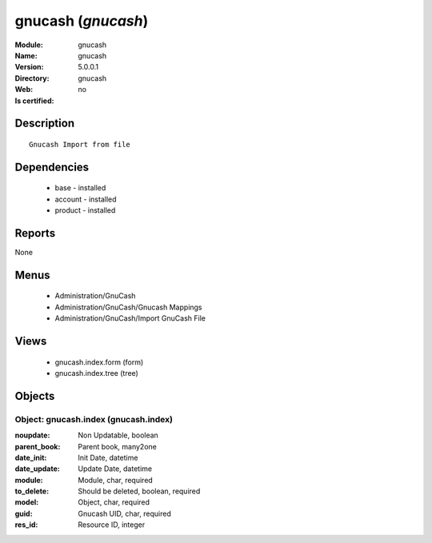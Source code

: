 
.. module:: gnucash
    :synopsis: gnucash
    :noindex:
.. 

gnucash (*gnucash*)
===================
:Module: gnucash
:Name: gnucash
:Version: 5.0.0.1
:Directory: gnucash
:Web: 
:Is certified: no

Description
-----------

::

  Gnucash Import from file

Dependencies
------------

 * base - installed
 * account - installed
 * product - installed

Reports
-------

None


Menus
-------

 * Administration/GnuCash
 * Administration/GnuCash/Gnucash Mappings
 * Administration/GnuCash/Import GnuCash File

Views
-----

 * gnucash.index.form (form)
 * gnucash.index.tree (tree)


Objects
-------

Object: gnucash.index (gnucash.index)
#####################################



:noupdate: Non Updatable, boolean





:parent_book: Parent book, many2one





:date_init: Init Date, datetime





:date_update: Update Date, datetime





:module: Module, char, required





:to_delete: Should be deleted, boolean, required





:model: Object, char, required





:guid: Gnucash UID, char, required





:res_id: Resource ID, integer



